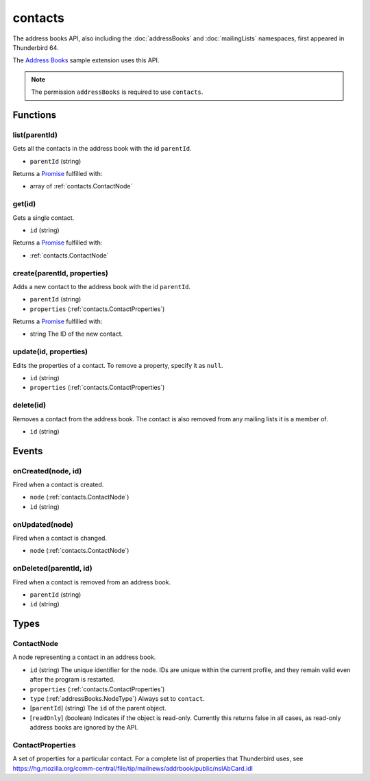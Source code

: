 ========
contacts
========

The address books API, also including the :doc:`addressBooks` and :doc:`mailingLists` namespaces, first appeared in Thunderbird 64.

The `Address Books`__ sample extension uses this API.

__ https://github.com/thundernest/sample-extensions/tree/master/addressBooks

.. note::

  The permission ``addressBooks`` is required to use ``contacts``.

Functions
=========

.. _contacts.list:

list(parentId)
--------------

Gets all the contacts in the address book with the id ``parentId``.

- ``parentId`` (string)

Returns a `Promise`_ fulfilled with:

- array of :ref:`contacts.ContactNode`

.. _contacts.get:

get(id)
-------

Gets a single contact.

- ``id`` (string)

Returns a `Promise`_ fulfilled with:

- :ref:`contacts.ContactNode`

.. _contacts.create:

create(parentId, properties)
----------------------------

Adds a new contact to the address book with the id ``parentId``.

- ``parentId`` (string)
- ``properties`` (:ref:`contacts.ContactProperties`)

Returns a `Promise`_ fulfilled with:

- string The ID of the new contact.

.. _contacts.update:

update(id, properties)
----------------------

Edits the properties of a contact. To remove a property, specify it as ``null``.

- ``id`` (string)
- ``properties`` (:ref:`contacts.ContactProperties`)

.. _contacts.delete:

delete(id)
----------

Removes a contact from the address book. The contact is also removed from any mailing lists it is a member of.

- ``id`` (string)

.. _Promise: https://developer.mozilla.org/en-US/docs/Web/JavaScript/Reference/Global_Objects/Promise

Events
======

.. _contacts.onCreated:

onCreated(node, id)
-------------------

Fired when a contact is created.

- ``node`` (:ref:`contacts.ContactNode`)
- ``id`` (string)

.. _contacts.onUpdated:

onUpdated(node)
---------------

Fired when a contact is changed.

- ``node`` (:ref:`contacts.ContactNode`)

.. _contacts.onDeleted:

onDeleted(parentId, id)
-----------------------

Fired when a contact is removed from an address book.

- ``parentId`` (string)
- ``id`` (string)

Types
=====

.. _contacts.ContactNode:

ContactNode
-----------

A node representing a contact in an address book.

- ``id`` (string) The unique identifier for the node. IDs are unique within the current profile, and they remain valid even after the program is restarted.
- ``properties`` (:ref:`contacts.ContactProperties`)
- ``type`` (:ref:`addressBooks.NodeType`) Always set to ``contact``.
- [``parentId``] (string) The ``id`` of the parent object.
- [``readOnly``] (boolean) Indicates if the object is read-only. Currently this returns false in all cases, as read-only address books are ignored by the API.

.. _contacts.ContactProperties:

ContactProperties
-----------------

A set of properties for a particular contact. For a complete list of properties that Thunderbird uses, see https://hg.mozilla.org/comm-central/file/tip/mailnews/addrbook/public/nsIAbCard.idl
